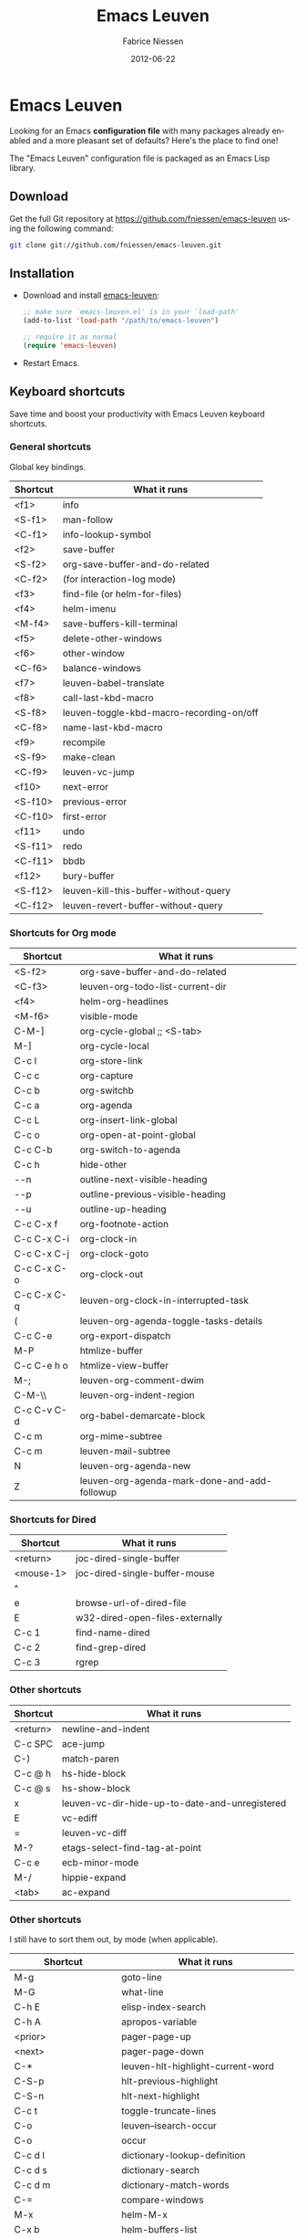 #+TITLE:     Emacs Leuven
#+AUTHOR:    Fabrice Niessen
#+EMAIL:     (concat "fniessen" at-sign "pirilampo.org")
#+DATE:      2012-06-22
#+Time-stamp: <2014-01-16 Thu 23:41>
#+DESCRIPTION: Emacs configuration file
#+KEYWORDS:  emacs, configuration, init file
#+LANGUAGE:  en

#+PROPERTY:  eval no

* Emacs Leuven

Looking for an Emacs *configuration file* with many packages already enabled and
a more pleasant set of defaults?  Here's the place to find one!

The "Emacs Leuven" configuration file is packaged as an Emacs Lisp library.

** Download

Get the full Git repository at https://github.com/fniessen/emacs-leuven
using the following command:

#+BEGIN_SRC sh
git clone git://github.com/fniessen/emacs-leuven.git
#+END_SRC

** Installation

- Download and install [[https://github.com/fniessen/emacs-leuven][emacs-leuven]]:

  #+BEGIN_SRC emacs-lisp
  ;; make sure `emacs-leuven.el' is in your `load-path'
  (add-to-list 'load-path "/path/to/emacs-leuven")

  ;; require it as normal
  (require 'emacs-leuven)
  #+END_SRC

- Restart Emacs.

** Keyboard shortcuts

Save time and boost your productivity with Emacs Leuven keyboard shortcuts.

*** General shortcuts

Global key bindings.

| Shortcut | What it runs                             |
|----------+------------------------------------------|
| <f1>     | info                                     |
| <S-f1>   | man-follow                               |
| <C-f1>   | info-lookup-symbol                       |
| <f2>     | save-buffer                              |
| <S-f2>   | org-save-buffer-and-do-related           |
| <C-f2>   | (for interaction-log mode)               |
| <f3>     | find-file (or helm-for-files)            |
| <f4>     | helm-imenu                               |
| <M-f4>   | save-buffers-kill-terminal               |
| <f5>     | delete-other-windows                     |
| <f6>     | other-window                             |
| <C-f6>   | balance-windows                          |
| <f7>     | leuven-babel-translate                   |
| <f8>     | call-last-kbd-macro                      |
| <S-f8>   | leuven-toggle-kbd-macro-recording-on/off |
| <C-f8>   | name-last-kbd-macro                      |
| <f9>     | recompile                                |
| <S-f9>   | make-clean                               |
| <C-f9>   | leuven-vc-jump                           |
| <f10>    | next-error                               |
| <S-f10>  | previous-error                           |
| <C-f10>  | first-error                              |
| <f11>    | undo                                     |
| <S-f11>  | redo                                     |
| <C-f11>  | bbdb                                     |
| <f12>    | bury-buffer                              |
| <S-f12>  | leuven-kill-this-buffer-without-query    |
| <C-f12>  | leuven-revert-buffer-without-query       |

*** Shortcuts for Org mode

| Shortcut    | What it runs                                 |
|-------------+----------------------------------------------|
| <S-f2>      | org-save-buffer-and-do-related               |
| <C-f3>      | leuven-org-todo-list-current-dir             |
| <f4>        | helm-org-headlines                           |
| <M-f6>      | visible-mode                                 |
| C-M-]       | org-cycle-global ;; <S-tab>                  |
| M-]         | org-cycle-local                              |
| C-c l       | org-store-link                               |
| C-c c       | org-capture                                  |
| C-c b       | org-switchb                                  |
| C-c a       | org-agenda                                   |
| C-c L       | org-insert-link-global                       |
| C-c o       | org-open-at-point-global                     |
| C-c C-b     | org-switch-to-agenda                         |
| C-c h       | hide-other                                   |
| \C-\M-n     | outline-next-visible-heading                 |
| \C-\M-p     | outline-previous-visible-heading             |
| \C-\M-u     | outline-up-heading                           |
| C-c C-x f   | org-footnote-action                          |
| C-c C-x C-i | org-clock-in                                 |
| C-c C-x C-j | org-clock-goto                               |
| C-c C-x C-o | org-clock-out                                |
| C-c C-x C-q | leuven-org-clock-in-interrupted-task         |
| (           | leuven-org-agenda-toggle-tasks-details       |
| C-c C-e     | org-export-dispatch                          |
| M-P         | htmlize-buffer                               |
| C-c C-e h o | htmlize-view-buffer                          |
| M-;         | leuven-org-comment-dwim                      |
| C-M-\\      | leuven-org-indent-region                     |
| C-c C-v C-d | org-babel-demarcate-block                    |
| C-c m       | org-mime-subtree                             |
| C-c m       | leuven-mail-subtree                          |
| N           | leuven-org-agenda-new                        |
| Z           | leuven-org-agenda-mark-done-and-add-followup |

*** Shortcuts for Dired

| Shortcut  | What it runs                    |
|-----------+---------------------------------|
| <return>  | joc-dired-single-buffer         |
| <mouse-1> | joc-dired-single-buffer-mouse   |
| ^         |                                 |
| e         | browse-url-of-dired-file        |
| E         | w32-dired-open-files-externally |
| C-c 1     | find-name-dired                 |
| C-c 2     | find-grep-dired                 |
| C-c 3     | rgrep                           |

*** Other shortcuts

| Shortcut | What it runs                                   |
|----------+------------------------------------------------|
| <return> | newline-and-indent                             |
| C-c SPC  | ace-jump                                       |
| C-)      | match-paren                                    |
| C-c @ h  | hs-hide-block                                  |
| C-c @ s  | hs-show-block                                  |
| x        | leuven-vc-dir-hide-up-to-date-and-unregistered |
| E        | vc-ediff                                       |
| =        | leuven-vc-diff                                 |
| M-?      | etags-select-find-tag-at-point                 |
| C-c e    | ecb-minor-mode                                 |
| M-/      | hippie-expand                                  |
| <tab>    | ac-expand                                      |

*** Other shortcuts

I still have to sort them out, by mode (when applicable).

| Shortcut            | What it runs                       |
|---------------------+------------------------------------|
| M-g                 | goto-line                          |
| M-G                 | what-line                          |
| C-h E               | elisp-index-search                 |
| C-h A               | apropos-variable                   |
| <prior>             | pager-page-up                      |
| <next>              | pager-page-down                    |
| C-*                 | leuven-hlt-highlight-current-word  |
| C-S-p               | hlt-previous-highlight             |
| C-S-n               | hlt-next-highlight                 |
| C-c t               | toggle-truncate-lines              |
| C-o                 | leuven--isearch-occur              |
| C-o                 | occur                              |
| C-c d l             | dictionary-lookup-definition       |
| C-c d s             | dictionary-search                  |
| C-c d m             | dictionary-match-words             |
| C-=                 | compare-windows                    |
| M-x                 | helm-M-x                           |
| C-x b               | helm-buffers-list                  |
| C-c o               | helm-occur                         |
| C-x r l             | helm-bookmarks                     |
| C-x r b             | helm-bookmark-ext                  |
| C-x C-b             | electric-buffer-list               |
| C-x C-b             | ibuffer                            |
| <C-S-up>            | enlarge-window                     |
| <C-S-down>          | shrink-window                      |
| <C-S-left>          | enlarge-window-horizontally        |
| <C-S-right>         | shrink-window-horizontally         |
| C-c ~               | leuven-swap-windows                |
| C-c <VERTICAL LINE> | leuven-toggle-window-split         |
| C-c z               | toggle-full-screen                 |
| <right>             | speedbar-expand-line               |
| <left>              | speedbar-contract-line             |
| C-c C-x nil         |                                    |
| <C-backspace>       | backward-kill-word                 |
| M-o                 |                                    |
| C-$                 | flyspell-buffer                    |
| C-M-$               | leuven-flyspell-toggle-dictionary  |
| >                   | scroll-calendar-left               |
| <                   | scroll-calendar-right              |
| C-c .               | leuven-insert-current-date         |
| C-c n"              |                                    |
| <up>                | comint-previous-input              |
| <down>              | comint-next-input                  |
| C-c T               | multi-term                         |
| C-c !               | shell                              |
| C-x p               | proced                             |
| M-p                 | ps-print-buffer-with-faces         |
| C-c ^               | sort-lines                         |
| C-c C-c             | tidy-buffer                        |
| C-c g s             | google                             |
| C-c g g             | leuven-google-search               |
| C-c g w             | leuven-google-search-word-at-point |
| C-c g r             | leuven-google-search-region        |
| U                   | leuven-w3m-goto-url                |
| <up>                | previous-line                      |
| <down>              | next-line                          |
| <left>              | backward-char                      |
| <right>             | forward-char                       |
| <tab>               | w3m-next-anchor                    |
| F                   | w3m-view-next-page                 |
| <C-tab>             | w3m-next-buffer                    |
| <C-S-tab>           | w3m-previous-buffer                |
| C-t                 | w3m-new-tab                        |
| C-w                 | w3m-delete-buffer                  |
| f                   | leuven-w3m-go-to-link-number       |
| M--                 | ess-smart-underscore               |
| <S-return>          | leuven-ess-eval                    |
| <C-up>              | comint-previous-input              |
| <C-down>            | comint-next-input                  |
| C-c q               | boxquote-region                    |

** License

Copyright (C) 1999-2014 Fabrice Niessen

These Emacs configuration files are open source and free to use under GPL.

#  LocalWords:  Fabrice Niessen Leuven Dired

